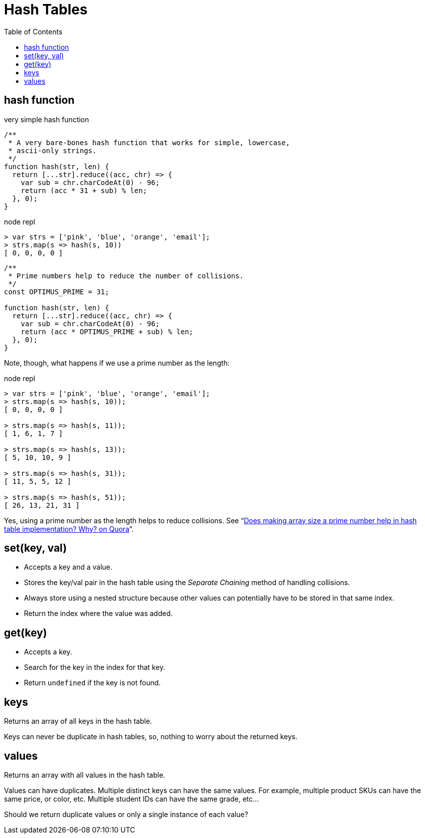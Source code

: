 = Hash Tables
:icons: font
:toc: left

== hash function

.very simple hash function
[source,javascript]
----
/**
 * A very bare-bones hash function that works for simple, lowercase,
 * ascii-only strings.
 */
function hash(str, len) {
  return [...str].reduce((acc, chr) => {
    var sub = chr.charCodeAt(0) - 96;
    return (acc * 31 + sub) % len;
  }, 0);
}
----

.node repl
----
> var strs = ['pink', 'blue', 'orange', 'email'];
> strs.map(s => hash(s, 10))
[ 0, 0, 0, 0 ]
----

[source,javascript]
----
/**
 * Prime numbers help to reduce the number of collisions.
 */
const OPTIMUS_PRIME = 31;

function hash(str, len) {
  return [...str].reduce((acc, chr) => {
    var sub = chr.charCodeAt(0) - 96;
    return (acc * OPTIMUS_PRIME + sub) % len;
  }, 0);
}
----

Note, though, what happens if we use a prime number as the length:

.node repl
----
> var strs = ['pink', 'blue', 'orange', 'email'];
> strs.map(s => hash(s, 10));
[ 0, 0, 0, 0 ]

> strs.map(s => hash(s, 11));
[ 1, 6, 1, 7 ]

> strs.map(s => hash(s, 13));
[ 5, 10, 10, 9 ]

> strs.map(s => hash(s, 31));
[ 11, 5, 5, 12 ]

> strs.map(s => hash(s, 51));
[ 26, 13, 21, 31 ]
----

Yes, using a prime number as the length helps to reduce collisions.
See “link:https://www.quora.com/Does-making-array-size-a-prime-number-help-in-hash-table-implementation-Why[Does making array size a prime number help in hash table implementation? Why? on Quora^]”.

== set(key, val)

* Accepts a key and a value.
* Stores the key/val pair in the hash table using the _Separate Chaining_ method of handling collisions.
* Always store using a nested structure because other values can potentially have to be stored in that same index.
* Return the index where the value was added.

== get(key)

* Accepts a key.
* Search for the key in the index for that key.
* Return `undefined` if the key is not found.

== keys

Returns an array of all keys in the hash table.

Keys can never be duplicate in hash tables, so, nothing to worry about the returned keys.

== values

Returns an array with all values in the hash table.

Values can have duplicates.
Multiple distinct keys can have the same values.
For example, multiple product SKUs can have the same price, or color, etc.
Multiple student IDs can have the same grade, etc...

Should we return duplicate values or only a single instance of each value?
